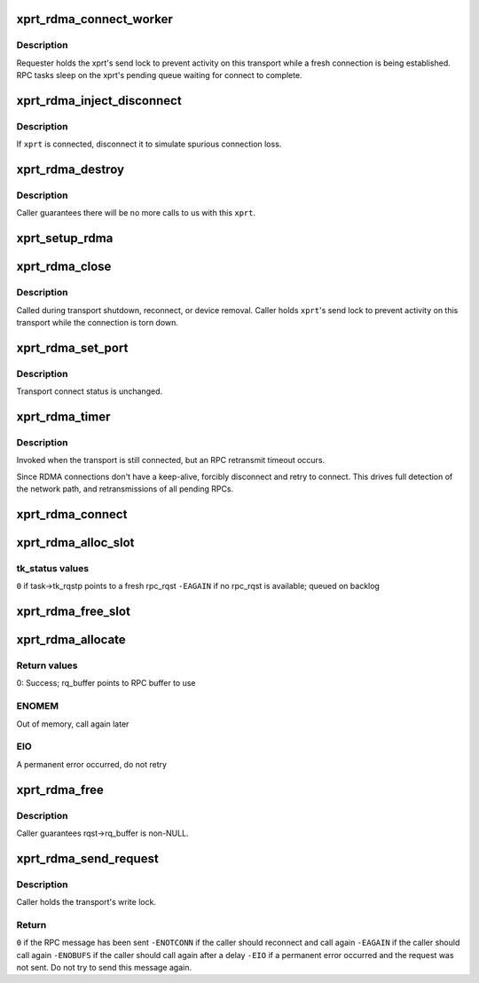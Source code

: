 .. -*- coding: utf-8; mode: rst -*-
.. src-file: net/sunrpc/xprtrdma/transport.c

.. _`xprt_rdma_connect_worker`:

xprt_rdma_connect_worker
========================

.. c:function:: void xprt_rdma_connect_worker(struct work_struct *work)

    establish connection in the background

    :param work:
        worker thread context
    :type work: struct work_struct \*

.. _`xprt_rdma_connect_worker.description`:

Description
-----------

Requester holds the xprt's send lock to prevent activity on this
transport while a fresh connection is being established. RPC tasks
sleep on the xprt's pending queue waiting for connect to complete.

.. _`xprt_rdma_inject_disconnect`:

xprt_rdma_inject_disconnect
===========================

.. c:function:: void xprt_rdma_inject_disconnect(struct rpc_xprt *xprt)

    inject a connection fault

    :param xprt:
        transport context
    :type xprt: struct rpc_xprt \*

.. _`xprt_rdma_inject_disconnect.description`:

Description
-----------

If \ ``xprt``\  is connected, disconnect it to simulate spurious connection
loss.

.. _`xprt_rdma_destroy`:

xprt_rdma_destroy
=================

.. c:function:: void xprt_rdma_destroy(struct rpc_xprt *xprt)

    Full tear down of transport

    :param xprt:
        doomed transport context
    :type xprt: struct rpc_xprt \*

.. _`xprt_rdma_destroy.description`:

Description
-----------

Caller guarantees there will be no more calls to us with
this \ ``xprt``\ .

.. _`xprt_setup_rdma`:

xprt_setup_rdma
===============

.. c:function:: struct rpc_xprt *xprt_setup_rdma(struct xprt_create *args)

    Set up transport to use RDMA

    :param args:
        rpc transport arguments
    :type args: struct xprt_create \*

.. _`xprt_rdma_close`:

xprt_rdma_close
===============

.. c:function:: void xprt_rdma_close(struct rpc_xprt *xprt)

    close a transport connection

    :param xprt:
        transport context
    :type xprt: struct rpc_xprt \*

.. _`xprt_rdma_close.description`:

Description
-----------

Called during transport shutdown, reconnect, or device removal.
Caller holds \ ``xprt``\ 's send lock to prevent activity on this
transport while the connection is torn down.

.. _`xprt_rdma_set_port`:

xprt_rdma_set_port
==================

.. c:function:: void xprt_rdma_set_port(struct rpc_xprt *xprt, u16 port)

    update server port with rpcbind result

    :param xprt:
        controlling RPC transport
    :type xprt: struct rpc_xprt \*

    :param port:
        new port value
    :type port: u16

.. _`xprt_rdma_set_port.description`:

Description
-----------

Transport connect status is unchanged.

.. _`xprt_rdma_timer`:

xprt_rdma_timer
===============

.. c:function:: void xprt_rdma_timer(struct rpc_xprt *xprt, struct rpc_task *task)

    invoked when an RPC times out

    :param xprt:
        controlling RPC transport
    :type xprt: struct rpc_xprt \*

    :param task:
        RPC task that timed out
    :type task: struct rpc_task \*

.. _`xprt_rdma_timer.description`:

Description
-----------

Invoked when the transport is still connected, but an RPC
retransmit timeout occurs.

Since RDMA connections don't have a keep-alive, forcibly
disconnect and retry to connect. This drives full
detection of the network path, and retransmissions of
all pending RPCs.

.. _`xprt_rdma_connect`:

xprt_rdma_connect
=================

.. c:function:: void xprt_rdma_connect(struct rpc_xprt *xprt, struct rpc_task *task)

    try to establish a transport connection

    :param xprt:
        transport state
    :type xprt: struct rpc_xprt \*

    :param task:
        RPC scheduler context
    :type task: struct rpc_task \*

.. _`xprt_rdma_alloc_slot`:

xprt_rdma_alloc_slot
====================

.. c:function:: void xprt_rdma_alloc_slot(struct rpc_xprt *xprt, struct rpc_task *task)

    allocate an rpc_rqst

    :param xprt:
        controlling RPC transport
    :type xprt: struct rpc_xprt \*

    :param task:
        RPC task requesting a fresh rpc_rqst
    :type task: struct rpc_task \*

.. _`xprt_rdma_alloc_slot.tk_status-values`:

tk_status values
----------------

\ ``0``\  if task->tk_rqstp points to a fresh rpc_rqst
\ ``-EAGAIN``\  if no rpc_rqst is available; queued on backlog

.. _`xprt_rdma_free_slot`:

xprt_rdma_free_slot
===================

.. c:function:: void xprt_rdma_free_slot(struct rpc_xprt *xprt, struct rpc_rqst *rqst)

    release an rpc_rqst

    :param xprt:
        controlling RPC transport
    :type xprt: struct rpc_xprt \*

    :param rqst:
        rpc_rqst to release
    :type rqst: struct rpc_rqst \*

.. _`xprt_rdma_allocate`:

xprt_rdma_allocate
==================

.. c:function:: int xprt_rdma_allocate(struct rpc_task *task)

    allocate transport resources for an RPC

    :param task:
        RPC task
    :type task: struct rpc_task \*

.. _`xprt_rdma_allocate.return-values`:

Return values
-------------

0:    Success; rq_buffer points to RPC buffer to use

.. _`xprt_rdma_allocate.enomem`:

ENOMEM
------

Out of memory, call again later

.. _`xprt_rdma_allocate.eio`:

EIO
---

A permanent error occurred, do not retry

.. _`xprt_rdma_free`:

xprt_rdma_free
==============

.. c:function:: void xprt_rdma_free(struct rpc_task *task)

    release resources allocated by xprt_rdma_allocate

    :param task:
        RPC task
    :type task: struct rpc_task \*

.. _`xprt_rdma_free.description`:

Description
-----------

Caller guarantees rqst->rq_buffer is non-NULL.

.. _`xprt_rdma_send_request`:

xprt_rdma_send_request
======================

.. c:function:: int xprt_rdma_send_request(struct rpc_rqst *rqst)

    marshal and send an RPC request

    :param rqst:
        RPC message in rq_snd_buf
    :type rqst: struct rpc_rqst \*

.. _`xprt_rdma_send_request.description`:

Description
-----------

Caller holds the transport's write lock.

.. _`xprt_rdma_send_request.return`:

Return
------

\ ``0``\  if the RPC message has been sent
\ ``-ENOTCONN``\  if the caller should reconnect and call again
\ ``-EAGAIN``\  if the caller should call again
\ ``-ENOBUFS``\  if the caller should call again after a delay
\ ``-EIO``\  if a permanent error occurred and the request was not
sent. Do not try to send this message again.

.. This file was automatic generated / don't edit.

